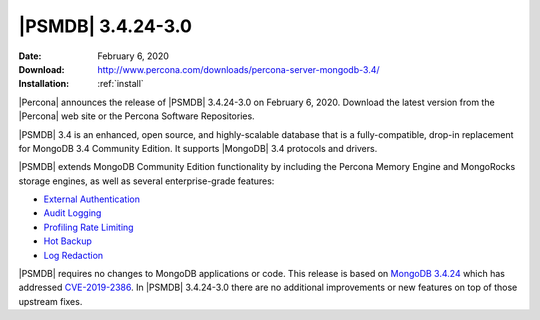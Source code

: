 .. _3.4.24-3.0:

================================================================================
|PSMDB| |release|
================================================================================

:Date: |date|
:Download: http://www.percona.com/downloads/percona-server-mongodb-3.4/
:Installation: :ref:`install`

|Percona| announces the release of |PSMDB| |release| on |date|. Download the
latest version from the |Percona| web site or the Percona Software Repositories.

|PSMDB| 3.4 is an enhanced, open source, and highly-scalable database that is a
fully-compatible, drop-in replacement for MongoDB 3.4 Community Edition. It
supports |MongoDB| 3.4 protocols and drivers.

|PSMDB| extends MongoDB Community Edition functionality by including the Percona
Memory Engine and MongoRocks storage engines, as well as several
enterprise-grade features:

- `External Authentication <https://www.percona.com/doc/percona-server-for-mongodb/3.4/authentication.html>`_
- `Audit Logging <https://www.percona.com/doc/percona-server-for-mongodb/3.4/audit-logging.html>`_
- `Profiling Rate Limiting <https://www.percona.com/doc/percona-server-for-mongodb/3.4/rate-limit.html>`_
- `Hot Backup <https://www.percona.com/doc/percona-server-for-mongodb/3.4/hot-backup.html>`_
- `Log Redaction <https://www.percona.com/doc/percona-server-for-mongodb/3.4/log-redaction.html>`_

|PSMDB| requires no changes to MongoDB applications or code. This
release is based on `MongoDB 3.4.24
<https://docs.mongodb.com/manual/release-notes/3.4/#jan-27-2020>`_
which has addressed `CVE-2019-2386
<https://jira.mongodb.org/browse/SERVER-38984>`_. In |PSMDB| |release|
there are no additional improvements or new features on top of those
upstream fixes.


.. |date| replace:: February 6, 2020
.. |release| replace:: 3.4.24-3.0
